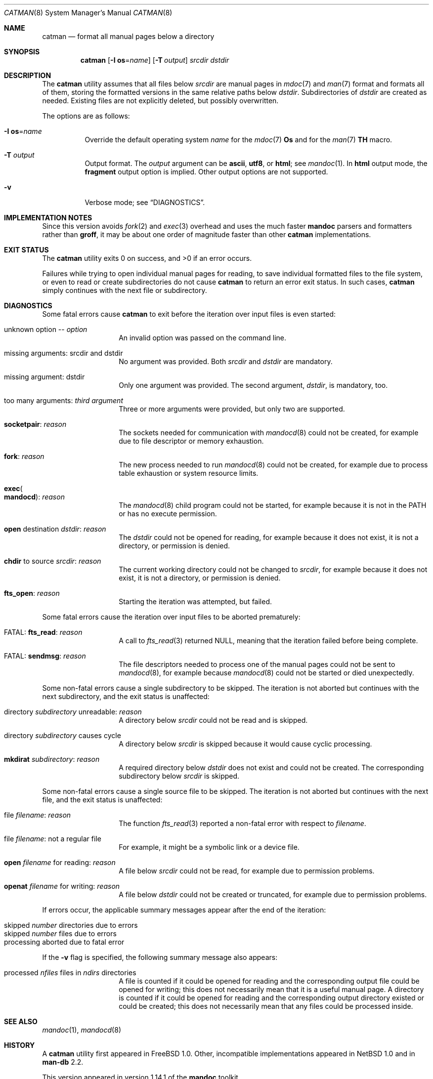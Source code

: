 .\" $Id$
.\"
.\" Copyright (c) 2017, 2025 Ingo Schwarze <schwarze@openbsd.org>
.\"
.\" Permission to use, copy, modify, and distribute this software for any
.\" purpose with or without fee is hereby granted, provided that the above
.\" copyright notice and this permission notice appear in all copies.
.\"
.\" THE SOFTWARE IS PROVIDED "AS IS" AND THE AUTHOR DISCLAIMS ALL WARRANTIES
.\" WITH REGARD TO THIS SOFTWARE INCLUDING ALL IMPLIED WARRANTIES OF
.\" MERCHANTABILITY AND FITNESS. IN NO EVENT SHALL THE AUTHOR BE LIABLE FOR
.\" ANY SPECIAL, DIRECT, INDIRECT, OR CONSEQUENTIAL DAMAGES OR ANY DAMAGES
.\" WHATSOEVER RESULTING FROM LOSS OF USE, DATA OR PROFITS, WHETHER IN AN
.\" ACTION OF CONTRACT, NEGLIGENCE OR OTHER TORTIOUS ACTION, ARISING OUT OF
.\" OR IN CONNECTION WITH THE USE OR PERFORMANCE OF THIS SOFTWARE.
.\"
.Dd $Mdocdate$
.Dt CATMAN 8
.Os
.Sh NAME
.Nm catman
.Nd format all manual pages below a directory
.Sh SYNOPSIS
.Nm catman
.Op Fl I Cm os Ns = Ns Ar name
.Op Fl T Ar output
.Ar srcdir dstdir
.Sh DESCRIPTION
The
.Nm
utility assumes that all files below
.Ar srcdir
are manual pages in
.Xr mdoc 7
and
.Xr man 7
format and formats all of them, storing the formatted versions in
the same relative paths below
.Ar dstdir .
Subdirectories of
.Ar dstdir
are created as needed.
Existing files are not explicitly deleted, but possibly overwritten.
.Pp
The options are as follows:
.Bl -tag -width Ds
.It Fl I Cm os Ns = Ns Ar name
Override the default operating system
.Ar name
for the
.Xr mdoc 7
.Ic \&Os
and for the
.Xr man 7
.Ic TH
macro.
.It Fl T Ar output
Output format.
The
.Ar output
argument can be
.Cm ascii ,
.Cm utf8 ,
or
.Cm html ;
see
.Xr mandoc 1 .
In
.Cm html
output mode, the
.Cm fragment
output option is implied.
Other output options are not supported.
.It Fl v
Verbose mode; see
.Sx DIAGNOSTICS .
.El
.Sh IMPLEMENTATION NOTES
Since this version avoids
.Xr fork 2
and
.Xr exec 3
overhead and uses the much faster
.Sy mandoc
parsers and formatters rather than
.Sy groff ,
it may be about one order of magnitude faster than other
.Nm
implementations.
.Sh EXIT STATUS
.Ex -std
.Pp
Failures while trying to open individual manual pages for reading,
to save individual formatted files to the file system,
or even to read or create subdirectories do not cause
.Nm
to return an error exit status.
In such cases,
.Nm
simply continues with the next file or subdirectory.
.Sh DIAGNOSTICS
Some fatal errors cause
.Nm
to exit before the iteration over input files is even started:
.Bl -tag -width Ds -offset indent
.It unknown option \-\- Ar option
An invalid option was passed on the command line.
.It missing arguments: srcdir and dstdir
No argument was provided.
Both
.Ar srcdir
and
.Ar dstdir
are mandatory.
.It missing argument: dstdir
Only one argument was provided.
The second argument,
.Ar dstdir ,
is mandatory, too.
.It too many arguments: Ar third argument
Three or more arguments were provided, but only two are supported.
.It Sy socketpair : Ar reason
The sockets needed for communication with
.Xr mandocd 8
could not be created, for example due to file descriptor or memory exhaustion.
.It Sy fork : Ar reason
The new process needed to run
.Xr mandocd 8
could not be created, for example due to process table exhaustion
or system resource limits.
.It Sy exec Ns Po Sy mandocd Pc : Ar reason
The
.Xr mandocd 8
child program could not be started, for example because it is not in the
.Ev PATH
or has no execute permission.
.It Sy open No destination Ar dstdir : reason
The
.Ar dstdir
could not be opened for reading, for example because it does not exist,
it is not a directory, or permission is denied.
.It Sy chdir No to source Ar srcdir : reason
The current working directory could not be changed to
.Ar srcdir ,
for example because it does not exist, it is not a directory,
or permission is denied.
.It Sy fts_open : Ar reason
Starting the iteration was attempted, but failed.
.El
.Pp
Some fatal errors cause the iteration over input files to be aborted
prematurely:
.Bl -tag -width Ds -offset indent
.It FATAL: Sy fts_read : Ar reason
A call to
.Xr fts_read 3
returned
.Dv NULL ,
meaning that the iteration failed before being complete.
.It FATAL: Sy sendmsg : Ar reason
The file descriptors needed to process one of the manual pages
could not be sent to
.Xr mandocd 8 ,
for example because
.Xr mandocd 8
could not be started or died unexpectedly.
.El
.Pp
Some non-fatal errors cause a single subdirectory to be skipped.
The iteration is not aborted but continues with the next subdirectory,
and the exit status is unaffected:
.Bl -tag -width Ds -offset indent
.It directory Ar subdirectory No unreadable : Ar reason
A directory below
.Ar srcdir
could not be read and is skipped.
.It directory Ar subdirectory No causes cycle
A directory below
.Ar srcdir
is skipped because it would cause cyclic processing.
.It Sy mkdirat Ar subdirectory : reason
A required directory below
.Ar dstdir
does not exist and could not be created.
The corresponding subdirectory below
.Ar srcdir
is skipped.
.El
.Pp
Some non-fatal errors cause a single source file to be skipped.
The iteration is not aborted but continues with the next file,
and the exit status is unaffected:
.Pp
.Bl -tag -width Ds -offset indent
.It file Ar filename : reason
The function
.Xr fts_read 3
reported a non-fatal error with respect to
.Ar filename .
.It file Ar filename : No not a regular file
For example, it might be a symbolic link or a device file.
.It Sy open Ar filename No for reading : Ar reason
A file below
.Ar srcdir
could not be read, for example due to permission problems.
.It Sy openat Ar filename No for writing : Ar reason
A file below
.Ar dstdir
could not be created or truncated, for example due to permission problems.
.El
.Pp
If errors occur, the applicable summary messages appear
after the end of the iteration:
.Pp
.Bl -tag -width Ds -offset indent -compact
.It skipped Ar number No directories due to errors
.It skipped Ar number No files due to errors
.It processing aborted due to fatal error
.El
.Pp
If the
.Fl v
flag is specified, the following summary message also appears:
.Pp
.Bl -tag -width Ds -offset indent -compact
.It processed Ar nfiles No files in Ar ndirs No directories
A file is counted if it could be opened for reading and the
corresponding output file could be opened for writing;
this does not necessarily mean that it is a useful manual page.
A directory is counted if it could be opened for reading and the
corresponding output directory existed or could be created;
this does not necessarily mean that any files could be
processed inside.
.El
.Sh SEE ALSO
.Xr mandoc 1 ,
.Xr mandocd 8
.Sh HISTORY
A
.Nm
utility first appeared in
.Fx 1.0 .
Other, incompatible implementations appeared in
.Nx 1.0
and in
.Sy man-db No 2.2 .
.Pp
This version appeared in version 1.14.1 of the
.Sy mandoc
toolkit.
.Sh AUTHORS
.An -nosplit
The first
.Nm
implementation was a short shell script by
.An Christoph Robitschko
in July 1993.
.Pp
The
.Nx
implementations were written by
.An J. T. Conklin Aq Mt jtc@netbsd.org
in 1993,
.An Christian E. Hopps Aq Mt chopps@netbsd.org
in 1994,
and
.An Dante Profeta Aq Mt dante@netbsd.org
in 1999; the
.Sy man-db
implementation by
.An Graeme W. Wilford
in 1994; and the
.Fx
implementations by
.An Wolfram Schneider Aq Mt wosch@freebsd.org
in 1995 and
.An John Rochester Aq Mt john@jrochester.org
in 2002.
.Pp
The concept of the present version was designed and implemented by
.An Michael Stapelberg Aq Mt stapelberg@debian.org
in 2017.
Option and argument handling and directory iteration was added by
.An Ingo Schwarze Aq Mt schwarze@openbsd.org .
.Sh CAVEATS
All versions of
.Nm
are incompatible with each other because each caters to the needs
of a specific operating system, for example regarding directory
structures and file naming conventions.
.Pp
This version is more flexible than the others in so far as it does
not assume any particular directory structure or naming convention.
That flexibility comes at the price of not being able to change the
names and relative paths of the source files when reusing them to
store the formatted files, of not supporting any configuration file
formats or environment variables, and of being unable to scan for
and remove junk files in
.Ar dstdir .
.Pp
Currently,
.Nm
always reformats each page, even if the formatted version is newer
than the source version.
